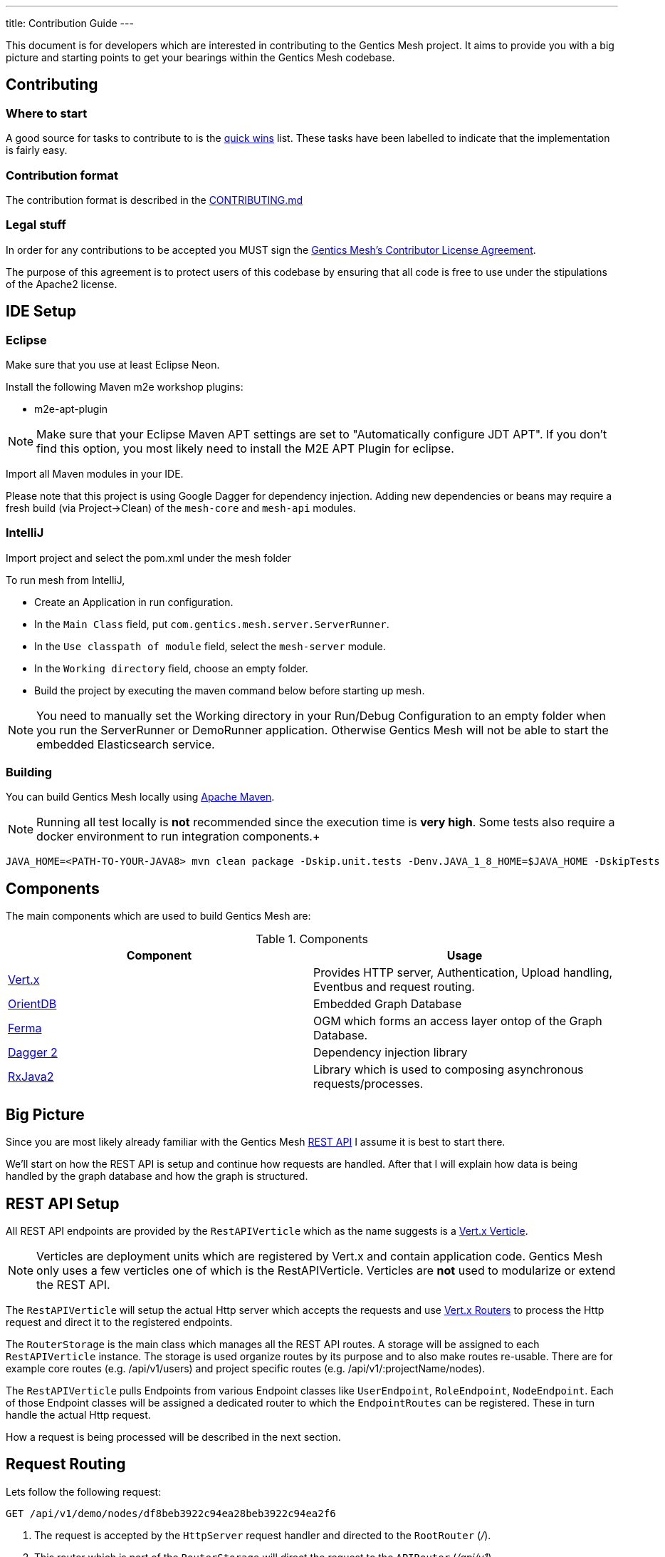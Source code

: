 ---
title: Contribution Guide
---

:icons: font
:source-highlighter: prettify
:toc:

This document is for developers which are interested in contributing to the Gentics Mesh project.
It aims to provide you with a big picture and starting points to get your bearings within the Gentics Mesh codebase.

== Contributing

=== Where to start

A good source for tasks to contribute to is the https://github.com/gentics/mesh/issues?q=is%3Aissue+is%3Aopen+label%3A%22quick+win%22[quick wins] list.
These tasks have been labelled to indicate that the implementation is fairly easy.

=== Contribution format

The contribution format is described in the https://github.com/gentics/mesh/blob/master/.github/CONTRIBUTING.md[CONTRIBUTING.md]

=== Legal stuff
In order for any contributions to be accepted you MUST sign the https://www.clahub.com/agreements/gentics/mesh[Gentics Mesh's Contributor License Agreement].

The purpose of this agreement is to protect users of this codebase by ensuring that all code is free to use under the stipulations of the Apache2 license.

== IDE Setup

=== Eclipse 

Make sure that you use at least Eclipse Neon.

Install the following Maven m2e workshop plugins:

* m2e-apt-plugin

NOTE: Make sure that your Eclipse Maven APT settings are set to "Automatically configure JDT APT". If you don't find this option, you most likely need to install the M2E APT Plugin for eclipse.

Import all Maven modules in your IDE.

Please note that this project is using Google Dagger for dependency injection. 
Adding new dependencies or beans may require a fresh build (via Project->Clean) of the `mesh-core` and `mesh-api` modules.

=== IntelliJ

Import project and select the pom.xml under the mesh folder

To run mesh from IntelliJ,

* Create an Application in run configuration.
* In the `Main Class` field, put `com.gentics.mesh.server.ServerRunner`.
* In the `Use classpath of module` field, select the `mesh-server` module.
* In the `Working directory` field, choose an empty folder.
* Build the project by executing the maven command below before starting up mesh.

NOTE: You need to manually set the Working directory in your Run/Debug Configuration to an empty folder when you run the ServerRunner or DemoRunner application. Otherwise Gentics Mesh will not be able to start the embedded Elasticsearch service.

=== Building

You can build Gentics Mesh locally using link:https://maven.apache.org/[Apache Maven].

NOTE: Running all test locally is *not* recommended since the execution time is *very high*. Some tests also require a docker environment to run integration components.+

```
JAVA_HOME=<PATH-TO-YOUR-JAVA8> mvn clean package -Dskip.unit.tests -Denv.JAVA_1_8_HOME=$JAVA_HOME -DskipTests
```


== Components

The main components which are used to build Gentics Mesh are:

.Components
[options="header"]
|======
| Component | Usage
| http://vertx.io[Vert.x]                       | Provides HTTP server, Authentication, Upload handling, Eventbus and request routing.
| http://orientdb.com/[OrientDB]                | Embedded Graph Database       
| https://github.com/Syncleus/Ferma[Ferma]      | OGM which forms an access layer ontop of the Graph Database.
| https://google.github.io/dagger/[Dagger 2]    | Dependency injection library
| https://github.com/ReactiveX/RxJava[RxJava2]  | Library which is used to composing asynchronous requests/processes.
|======

== Big Picture

Since you are most likely already familiar with the Gentics Mesh link:/docs/api[REST API] I assume it is best to start there.

We'll start on how the REST API is setup and continue how requests are handled. 
After that I will explain how data is being handled by the graph database and how the graph is structured.

== REST API Setup

All REST API endpoints are provided by the `RestAPIVerticle` which as the name suggests is a http://vertx.io/docs/vertx-core/java/#_verticles[Vert.x Verticle].

NOTE: Verticles are deployment units which are registered by Vert.x and contain application code. 
      Gentics Mesh only uses a few verticles one of which is the RestAPIVerticle.
      Verticles are *not* used to modularize or extend the REST API.

The `RestAPIVerticle` will setup the actual Http server which accepts the requests and use http://vertx.io/docs/vertx-web/java/#_basic_vert_x_web_concepts[Vert.x Routers] to process the Http request and direct it to the registered endpoints.

The `RouterStorage` is the main class which manages all the REST API routes. A storage will be assigned to each `RestAPIVerticle` instance. 
The storage is used organize routes by its purpose and to also make routes re-usable.
There are for example core routes (e.g. /api/v1/users) and project specific routes (e.g. /api/v1/:projectName/nodes).

The `RestAPIVerticle` pulls Endpoints from various Endpoint classes like `UserEndpoint`, `RoleEndpoint`, `NodeEndpoint`. 
Each of those Endpoint classes will be assigned a dedicated router to which the `EndpointRoutes` can be registered. 
These in turn handle the actual Http request.

How a request is being processed will be described in the next section.

== Request Routing

Lets follow the following request:

```
GET /api/v1/demo/nodes/df8beb3922c94ea28beb3922c94ea2f6
```

1. The request is accepted by the `HttpServer` request handler and directed to the `RootRouter` (_/_).
2. This router which is part of the `RouterStorage` will direct the request to the `APIRouter` (_/api/v1_).
3. Next the request is routed to the `ProjectRouter` (_/api/v1/demo/)_ During this step the reference to the `demo` project is loaded and added to the `RoutingContext` for later use.
4. After that to the `Router` which was assigned to the `NodeEndpoint` instance (_/api/v1/demo/nodes/_).
5. Finally the request is being directed to the `Route` which matches the remaining path and Http method. (GET _/api/v1/demo/nodes/df8beb3922c94ea28beb3922c94ea2f6_)

== Request Handling

Each class for REST Endpoint  (e.g. NodeEndpoint) also usually has a dedicated CRUDHandler which provides the actual code which processes the request.
For the NodeEndpoint this would be the `NodeCrudHandler`. The `NodeCrudHandler#handleRead` method accepts the request and processes it.
The CRUDHandler loads the graph vertex which is used to aggregate the elements. 

In order to load nodes the `RootVertex` would be the `NodeRoot` which is connected to the `Project` vertex which has been loaded before within the ProjectRouter.

Next the selected element will be:

* loaded using the `NodeRoot` and the given `uuid`
* checked against needed permissions
* transformed to JSON via the `Node#transformToRestSync` method

== Domain Model

We already hinted that Projects and Nodes are vertices. In fact all elements in Gentics Mesh are models within a Graph Model. 
The graph has a root element which is used as an entry point for Gentics Mesh.
During startup this vertex will be loaded and all further interacts will use this vertex to load more and more of the graph.
References to some of these vertices will be kept in memory to speed things up.

The graph database structure is documented within this interactive https://portal.graphgist.org/graph_gists/6c8712b8-d741-45f9-beb4-84ebca278bfa[graph gist].

NOTE: The gist may be a bit outdated in some places but the general structure is still valid.

== Graph database handling

Gentics Mesh uses OrientDB to store its data in a graph. Instead of connecting to a remote database the database is directly embedded within Gentics Mesh.

This in turn provides many benefits:

* Direct access to indices
* No connection overhead
* Ease of use (No dedicated DB setup needed)
* Low level control over Transactions
* Native database speed

Downside should not be left unmentioned:

* Garbage collector pauses due to the DB may also affect the application server
* Each Gentics Mesh instance brings its own dedicated db. 
  There is currently no way to use a central larger DB for multiple Gentics Mesh instances.

The low level API is provided via a driver implementation of the http://tinkerpop.apache.org/[Apache TinkerPop] graph framework.
This provides the classes for Vertex, Element, Edge. Gentics Mesh is not directly using these elements.
Instead https://github.com/Syncleus/Ferma[Ferma] is being used to provide a layer on top of the OrientDB Apache Tinkerpop API.

NOTE: Ferma is an object graph mapper which makes it possible to create dedicated Java classes for specific types of vertices and edges called `Frames`.

Gentics Mesh contains various Ferma frames for all kinds of types. There are for example:

.Examples
[options="header"]
|======
| Type         | Description
| MeshRootImpl | Root of the whole graph
| UserImpl     | Represents a user
| NodeRootImpl | Represents a node root which aggregates all nodes
| NodeImpl     | Represents a node
| ProjectImpl  | Represents a project
| TagImpl      | Represents a tag 
|======

NOTE: Accessing these vertices always requires an active transaction.

== Project structure

.Modules
[options="header"]
|======
| Name                        | Description
| mesh-api                    | Contains API classes like Configuration POJOs and constants.
| mesh-core                   | Contains the Graph model and the main codebase
| mesh-demo                   | Contains the Gentics Demo which can be run via the `DemoRunner` main class.
| mesh-rest-client            | Contains the Vert.x based REST client.
| mesh-rest-model             | Contains the POJOs for the REST API models.
| mesh-doc                    | Contains sources for the getmesh.io documentation and tools to generate tables and examples from sources.             
| mesh-server                 | Contains the Gentics Mesh server which can be run via `ServerRunner` main class.
| mesh-orientdb               | Contains the OrientDB database provider code.
| mesh-changelog-system       | Contains the Gentics Mesh database changelog system. The system is graph model class agnostic.
| mesh-distributed            | Contains code which take care of event handling and event processing in an cluster environment.
| mesh-service-local-storage  | Contains code for the binary storage system which stores data locally on disk.
| mesh-graphql                | Contains code for the GraphQL endpoint and GraphQL types.
| mesh-service-image-imgscalr | Contains an image resizer implementation based on https://github.com/rkalla/imgscalr[imgscalr].
| mesh-performance-tests      | Contains dedicated performance tests.
| mesh-common                 | Contains common classes and interfaces which are shared among internal maven modules.
| mesh-elasticsearch          | Contains classes needed for the Elasticsearch integration.
| mesh-integration-tests      | Contains integration tests for Gentics Mesh and the UI.
| mesh-test-common            | Contains classes which provide e.g. testcontainer testrules to make it easy to setup integration tests.
|======

== Startup Sequence
 
Understanding the startup sequence of Gentics Mesh helps also to get an idea of the components involved.

.Startup sequence
[options="header"]
|======
| Location                                 | Description
| `ServeRunner#main`                       | Load the Mesh options and run mesh via `Mesh.mesh(options).run()`
| `Mesh#mesh()`                            | Use the Mesh factory to get the `MeshImpl` singleton.
| `MeshImpl#run()`                         | Initialize dagger context via `MeshInternal#create()` and invoke `BootstrapInitializer#init()`.
| `MeshInternal#create()`                  | Setup the dagger context using the `MeshModule` module.
| `BootstrapInitializer#init()`            | Initialize the graph database, setup mandatory (admin role, user, group) data.
| `BootstrapInitializer#handleLocalData()` | Setup routes for project endpoints and invoke `CoreVerticleLoader#loadVerticles()`
| `CoreVerticleLoader#loadVerticles()`     | Load verticles (e.g. `RestAPIVerticle`)
|======

Deploying the verticles will start the REST API Http server and Mesh is ready to be used.

== Elasticsearch Integration

Elasticsearch (ES) stores searchable documents in a flat format since ES is not able to handle relationships to other documents. 
The AbstractIndexHandler implementations flatten mesh elements to the ES document format in order to provide the Search Models.

The node search model document contains also tags for the node.
It is mandatory to update the node document when one of the referenced tags is renamed, removed or even when a new tag is added. 
This pattern applies to various elements and actions within mesh.
Every CRUD operation may also provide a search queue batch (SQB) which contains the information what ES documents need to be updated, removed or added.
The SQB is persisted within the graph and is only stored when the same transaction that is updating the element succeeds.

The SQB is directly processed after the modifying transaction has been committed.

== Authentication

The `MeshAuthProvider` is used to authenticate the user credentials. The `MeshAuthHandler` is using this provider in order to authenticate the user.

== Authorization

Instead of Vert.x's User.isAuthorised the `UserImpl#hasPermission` methods must be used since Vert.x's authorization code is not compatible with document level permission systems that use objects instead of string to validate permissions.

== Error Handling

The HttpStatusCodeErrorException should be used whenever an exception needs to be thrown/returned. Static methods for constructor calls can be used. It is not required to manually translate the exception message. Instead exceptions of this type will automatically be translated if possible. This way only an i18n key needs to be set for the message.

The RouterStorage contains the last failure handler that catches all exceptions which have not yet been handled.

== Transaction Handling

Transactions can be started using the currently registered Database provider class.

.Transaction Method
[options="header"]
|======
| Method                         | Description
| asyncNoTrx()                   | Autocommit async transaction. This method should only be used for read only operations. (Non blocking)
| noTrx(TrxHandler<T> txHandler) | Autocommit transaction. This method should only be used for read only operations. (Blocking)
| asyncTrx()                     | Regular async transaction. (non-blocking)
| trx(TrxHandler<T> txHandler)   | Regular transaction. (blocking)
|======

NOTE: Transactions should not be nested. Nesting transactions will just result in the inner transaction to utilize the previously opened outer transaction.

== Pitfalls

It is very important to understand that OrientDB is using MVCC in order to handle transaction concurrency control. This has important implications on how to design methods. Due to MVCC it may be required to retry a TrxHandler. Thus sideeffects that would otherwise change the outcome of the transaction must be avoided. Most problems can occur when modifying shared collections.Collections.unmodifiableList and other methods may help to secure the code.

== Testing

Each of the endpoints has one or more `JUnit` test classes which test the routes. (e.g. NodeEndpointTest, UserEndpointTest).

NOTE: Avoid wrapping transactions in your tests around code which invokes REST calls. 
      Otherwise you may not be able assert the changes made by REST calls since the transaction still references the old data.

=== AssertJ

Additional to `Mockito` and `JUnit` the `AssertJ` tool is used to create fluent readable custom assertions. 
The `MeshAssertions`` class should be used to add new custom assertions.

== Database Changelog

The `mesh-changelog-system` module contains the https://github.com/gentics/mesh/tree/master/changelog-system[database changelog system]. Sometimes the graph database structure needs to be altered. This can be done by adding a changelog entry to the https://github.com/gentics/mesh/tree/master/changelog-system[mesh-changelog-system].

NOTE: These kind of changes will alter the database structure and thus not be able to be executed online.
      A cluster of Gentics Mesh instances is required to split and later to reform. 
      An entry should be added to the `CHANGELOG.adoc` file which informs the users about this change.

== TL;DR

The short form for the inpatient:

* `RestAPIVerticle` contains all EndpointRouters
* `NodeEndpoint` contains the routes for `/api/v1/:projectName/nodes`
* Elements in Mesh have each dedicated classes which directly represent the graph data (e.g. `NodeImpl`, `UserImpl`)
* Endpoint classes like `NodeEndpoint` also have a CRUD class (e.g. `NodeCrudHandler`)

== The good the bad and the ugly

Graph elements which Ferma instantiates can not request dependencies via dagger. 
It is not possible to inject dependencies inside of such objects because of this reason.

Currently most of the dagger dependencies can be accessed via `MeshInternal().get()`
